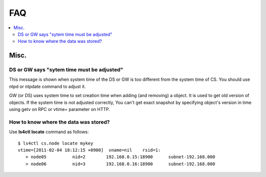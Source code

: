 .. _faq:

FAQ
===============

.. contents::
   :backlinks: none
   :local:

Misc.
----------------------

DS or GW says "sytem time must be adjusted"
^^^^^^^^^^^^^^^^^^^^^^^^^^^^^^^^^^^^^^^^^^^

This message is shown when system time of the DS or GW is too different from the system time of CS. You should use ntpd or ntpdate command to adjust it.

GW (or DS) uses system time to set creation time when adding (and removing) a object. It is used to get old version of objects. If the system time is not adjusted correctly, You can't get exact snapshot by specifying object's version in time using getv on RPC or vtime= parameter on HTTP.


How to know where the data was stored?
^^^^^^^^^^^^^^^^^^^^^^^^^^^^^^^^^^^^^^

Use **ls4ctl** **locate** command as follows:

::

    $ ls4ctl cs.node locate mykey
    vtime=[2011-02-04 18:12:15 +0900]  vname=nil    rsid=1:
       > node05          nid=2        192.168.0.15:18900      subnet-192.168.000
       > node06          nid=3        192.168.0.16:18900      subnet-192.168.000

